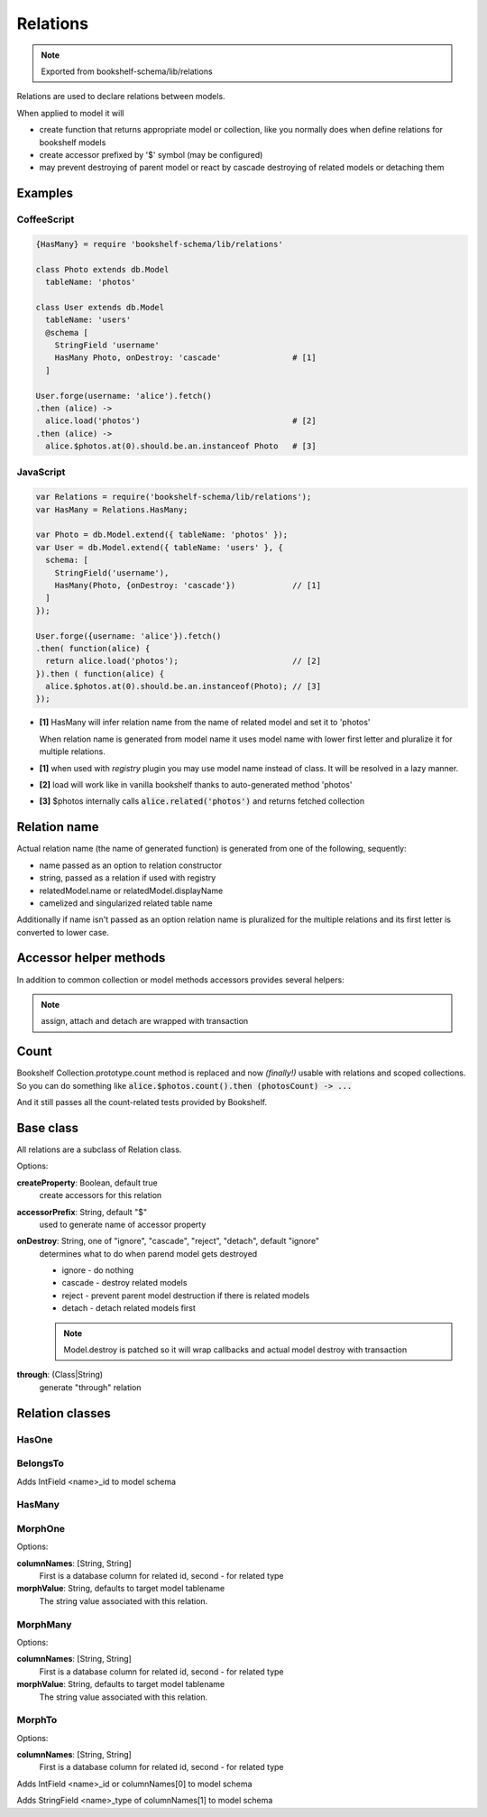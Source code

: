 Relations
=========

.. note:: Exported from bookshelf-schema/lib/relations

Relations are used to declare relations between models.

When applied to model it will

- create function that returns appropriate model or collection, like you normally does when define
  relations for bookshelf models

- create accessor prefixed by '$' symbol (may be configured)

- may prevent destroying of parent model or react by cascade destroying of related models or
  detaching them

Examples
--------

CoffeeScript
^^^^^^^^^^^^

.. code-block:: coffee

   {HasMany} = require 'bookshelf-schema/lib/relations'

   class Photo extends db.Model
     tableName: 'photos'

   class User extends db.Model
     tableName: 'users'
     @schema [
       StringField 'username'
       HasMany Photo, onDestroy: 'cascade'               # [1]
     ]

   User.forge(username: 'alice').fetch()
   .then (alice) ->
     alice.load('photos')                                # [2]
   .then (alice) ->
     alice.$photos.at(0).should.be.an.instanceof Photo   # [3]

JavaScript
^^^^^^^^^^

.. code-block:: js

   var Relations = require('bookshelf-schema/lib/relations');
   var HasMany = Relations.HasMany;

   var Photo = db.Model.extend({ tableName: 'photos' });
   var User = db.Model.extend({ tableName: 'users' }, {
     schema: [
       StringField('username'),
       HasMany(Photo, {onDestroy: 'cascade'})            // [1]
     ]
   });

   User.forge({username: 'alice'}).fetch()
   .then( function(alice) {
     return alice.load('photos');                        // [2]
   }).then ( function(alice) {
     alice.$photos.at(0).should.be.an.instanceof(Photo); // [3]
   });

- **[1]** HasMany will infer relation name from the name of related model and set it to 'photos'

  When relation name is generated from model name it uses model name with lower first letter and
  pluralize it for multiple relations.

- **[1]** when used with *registry* plugin you may use model name instead of class. It will be resolved in a lazy manner.

- **[2]** load will work like in vanilla bookshelf thanks to auto-generated method 'photos'

- **[3]** $photos internally calls :code:`alice.related('photos')` and returns fetched collection

Relation name
-------------

Actual relation name (the name of generated function) is generated from one of the following, sequently:

- name passed as an option to relation constructor
- string, passed as a relation if used with registry
- relatedModel.name or relatedModel.displayName
- camelized and singularized related table name

Additionally if name isn't passed as an option relation name is pluralized for the multiple
relations and its first letter is converted to lower case.

Accessor helper methods
-----------------------

In addition to common collection or model methods accessors provides several helpers:

.. function:: assign(list, options = {})

   :param Array list: list of related models, ids, or plain objects
   :param Object options: options passed to save methods

   :code:`alice.$photos.assign([ ... ])`

   Assigns passed objects to relation. All related models that doesn't included to passed list
   will be detached. It will fetch passed ids and tries to creates new models for passed plain
   objects.

   For singular relations such as HasOne or BelongsTo it accepts one object instead of list.

.. function:: attach(list, options = {})

   :code:`alice.$photos.attach([ ... ])`

   Similar to assign but only attaches objects.

.. function:: detach(list, options = {}

   :code:`alice.$photos.detach([ ... ])`

   Similar to assign but only detaches objects. Obviously it can't detach plain objects.

.. note:: assign, attach and detach are wrapped with transaction

Count
-----

.. function:: Collection.prototype.count()

Bookshelf Collection.prototype.count method is replaced and now *(finally!)* usable with relations and scoped collections. So you can do something like :code:`alice.$photos.count().then (photosCount) -> ...`

And it still passes all the count-related tests provided by Bookshelf.

Base class
----------

All relations are a subclass of Relation class.

.. class:: Relation(model, options = {})

   :param (Class|String) model: related model class. Could be a string if used with registry plugin.
   :param Object options: relation options

Options:

**createProperty**: Boolean, default true
    create accessors for this relation

**accessorPrefix**: String, default "$"
    used to generate name of accessor property

**onDestroy**: String, one of "ignore", "cascade", "reject", "detach", default "ignore"
    determines what to do when parend model gets destroyed

    - ignore - do nothing
    - cascade - destroy related models
    - reject - prevent parent model destruction if there is related models
    - detach - detach related models first

    .. note:: Model.destroy is patched so it will wrap callbacks and actual model destroy with
              transaction

**through**: (Class|String)
    generate "through" relation

Relation classes
----------------

HasOne
^^^^^^

.. class:: HasOne(model, options = {})

BelongsTo
^^^^^^^^^

.. class:: BelongsTo(model, options = {})

Adds IntField <name>_id to model schema

HasMany
^^^^^^^

.. class:: HasMany(model, options = {})

MorphOne
^^^^^^^^

.. class:: MorphOne(model, polymorphicName, options = {})

   :param String polymorphicName:

Options:

**columnNames**: [String, String]
    First is a database column for related id, second - for related type

**morphValue**: String, defaults to target model tablename
    The string value associated with this relation.

MorphMany
^^^^^^^^^

.. class:: MorphMany(model, polymorphicName, options = {})

   :param String polymorphicName:

Options:

**columnNames**: [String, String]
    First is a database column for related id, second - for related type

**morphValue**: String, defaults to target model tablename
    The string value associated with this relation.


MorphTo
^^^^^^^

.. class:: MorphTo(polymorphicName, targets, options = {})

   :param String polymorphicName:
   :param Array targets: list of target models

Options:

**columnNames**: [String, String]
    First is a database column for related id, second - for related type

Adds IntField <name>_id or columnNames[0] to model schema

Adds StringField <name>_type of columnNames[1] to model schema
